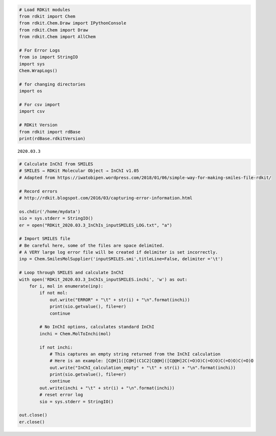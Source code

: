 .. code:: ipython3

    # Load RDKit modules
    from rdkit import Chem
    from rdkit.Chem.Draw import IPythonConsole
    from rdkit.Chem import Draw
    from rdkit.Chem import AllChem
    
    # For Error Logs
    from io import StringIO
    import sys
    Chem.WrapLogs()
    
    # for changing directories
    import os
    
    # For csv import
    import csv
    
    # RDKit Version
    from rdkit import rdBase
    print(rdBase.rdkitVersion)


.. parsed-literal::

    2020.03.3


.. code:: ipython3

    # Calculate InChI from SMILES
    # SMILES → RDKit Molecular Object → InChI v1.05
    # Adapted from https://iwatobipen.wordpress.com/2018/01/06/simple-way-for-making-smiles-file-rdkit/
    
    # Record errors
    # http://rdkit.blogspot.com/2016/03/capturing-error-information.html
    
    os.chdir('/home/mydata')
    sio = sys.stderr = StringIO()
    er = open("RDKit_2020.03.3_InChIs_inputSMILES_LOG.txt", "a")
    
    # Import SMILES file
    # Be careful here, some of the files are space delimited. 
    # A VERY large log error file will be created if delimiter is set incorrectly.
    inp = Chem.SmilesMolSupplier('inputSMILES.smi',titleLine=False, delimiter ='\t')
    
    # Loop through SMILES and calculate InChI
    with open('RDKit_2020.03.3_InChIs_inputSMILES.inchi', 'w') as out:
        for i, mol in enumerate(inp):
            if not mol: 
                out.write("ERROR" + "\t" + str(i) + "\n".format(inchi))
                print(sio.getvalue(), file=er)         
                continue
            
            # No InChI options, calculates standard InChI   
            inchi = Chem.MolToInchi(mol)
            
            if not inchi:
                # This captures an empty string returned from the InChI calculation
                # Here is an example: [C@H]1([C@H](C1C2[C@@H]([C@@H]2C(=O)O)C(=O)O)C(=O)O)C(=O)O
                out.write("InChI_calculation_empty" + "\t" + str(i) + "\n".format(inchi))
                print(sio.getvalue(), file=er)
                continue
            out.write(inchi + "\t" + str(i) + "\n".format(inchi))
            # reset error log
            sio = sys.stderr = StringIO()
                   
    out.close()
    er.close()
